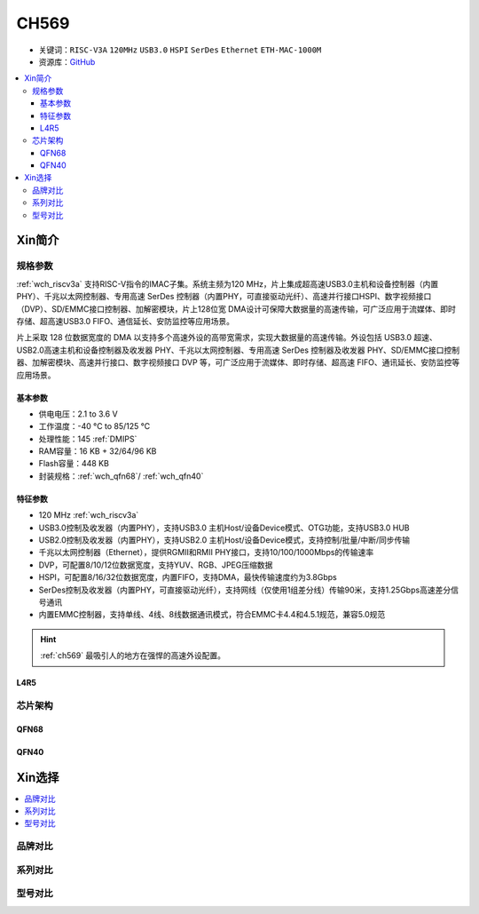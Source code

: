 .. _NO_009:
.. _ch569:

CH569
===========

* 关键词：``RISC-V3A`` ``120MHz`` ``USB3.0`` ``HSPI`` ``SerDes`` ``Ethernet`` ``ETH-MAC-1000M``
* 资源库：`GitHub <https://github.com/SoCXin/CH569>`_

.. contents::
    :local:

Xin简介
-----------


.. image:: ./images/CH569.png
    :target: http://www.wch.cn/products/CH569.html

规格参数
~~~~~~~~~~~

:ref:`wch_riscv3a` 支持RISC-V指令的IMAC子集。系统主频为120 MHz，片上集成超高速USB3.0主机和设备控制器（内置 PHY）、千兆以太网控制器、专用高速 SerDes 控制器（内置PHY，可直接驱动光纤）、高速并行接口HSPI、数字视频接口（DVP）、SD/EMMC接口控制器、加解密模块，片上128位宽 DMA设计可保障大数据量的高速传输，可广泛应用于流媒体、即时存储、超高速USB3.0 FIFO、通信延长、安防监控等应用场景。

片上采取 128 位数据宽度的 DMA 以支持多个高速外设的高带宽需求，实现大数据量的高速传输。外设包括 USB3.0 超速、USB2.0高速主机和设备控制器及收发器 PHY、千兆以太网控制器、专用高速 SerDes 控制器及收发器 PHY、SD/EMMC接口控制器、加解密模块、高速并行接口、数字视频接口 DVP 等，可广泛应用于流媒体、即时存储、超高速 FIFO、通讯延长、安防监控等应用场景。

基本参数
^^^^^^^^^^^

* 供电电压：2.1 to 3.6 V
* 工作温度：-40 °C to 85/125 °C
* 处理性能：145 :ref:`DMIPS`
* RAM容量：16 KB + 32/64/96 KB
* Flash容量：448 KB
* 封装规格：:ref:`wch_qfn68`/ :ref:`wch_qfn40`

特征参数
^^^^^^^^^^^

* 120 MHz :ref:`wch_riscv3a`
* USB3.0控制及收发器（内置PHY），支持USB3.0 主机Host/设备Device模式、OTG功能，支持USB3.0 HUB
* USB2.0控制及收发器（内置PHY），支持USB2.0 主机Host/设备Device模式，支持控制/批量/中断/同步传输
* 千兆以太网控制器（Ethernet），提供RGMII和RMII PHY接口，支持10/100/1000Mbps的传输速率
* DVP，可配置8/10/12位数据宽度，支持YUV、RGB、JPEG压缩数据
* HSPI，可配置8/16/32位数据宽度，内置FIFO，支持DMA，最快传输速度约为3.8Gbps
* SerDes控制及收发器（内置PHY，可直接驱动光纤），支持网线（仅使用1组差分线）传输90米，支持1.25Gbps高速差分信号通讯
* 内置EMMC控制器，支持单线、4线、8线数据通讯模式，符合EMMC卡4.4和4.5.1规范，兼容5.0规范

.. hint::
    :ref:`ch569` 最吸引人的地方在强悍的高速外设配置。

.. _LR_009:

L4R5
^^^^^^^^^^^


芯片架构
~~~~~~~~~~~

.. image:: ./images/CH569s.png
    :target: http://www.wch.cn/products/CH569.html

.. _wch_qfn68:

QFN68
^^^^^^^^^^^

.. _wch_qfn40:

QFN40
^^^^^^^^^^^



Xin选择
-----------

.. contents::
    :local:


品牌对比
~~~~~~~~~

系列对比
~~~~~~~~~

型号对比
~~~~~~~~~

.. image:: ./images/CH569l.png
    :target: http://www.wch.cn/products/CH569.html
